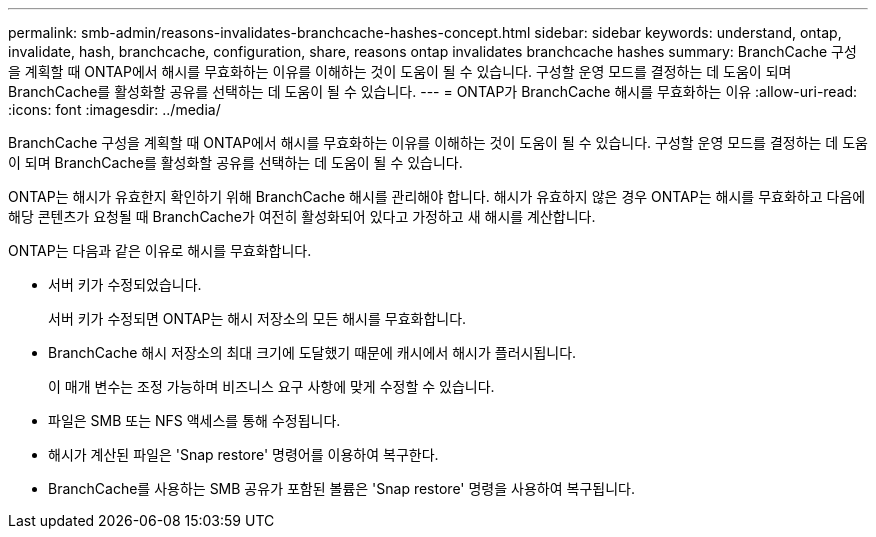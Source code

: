 ---
permalink: smb-admin/reasons-invalidates-branchcache-hashes-concept.html 
sidebar: sidebar 
keywords: understand, ontap, invalidate, hash, branchcache, configuration, share, reasons ontap invalidates branchcache hashes 
summary: BranchCache 구성을 계획할 때 ONTAP에서 해시를 무효화하는 이유를 이해하는 것이 도움이 될 수 있습니다. 구성할 운영 모드를 결정하는 데 도움이 되며 BranchCache를 활성화할 공유를 선택하는 데 도움이 될 수 있습니다. 
---
= ONTAP가 BranchCache 해시를 무효화하는 이유
:allow-uri-read: 
:icons: font
:imagesdir: ../media/


[role="lead"]
BranchCache 구성을 계획할 때 ONTAP에서 해시를 무효화하는 이유를 이해하는 것이 도움이 될 수 있습니다. 구성할 운영 모드를 결정하는 데 도움이 되며 BranchCache를 활성화할 공유를 선택하는 데 도움이 될 수 있습니다.

ONTAP는 해시가 유효한지 확인하기 위해 BranchCache 해시를 관리해야 합니다. 해시가 유효하지 않은 경우 ONTAP는 해시를 무효화하고 다음에 해당 콘텐츠가 요청될 때 BranchCache가 여전히 활성화되어 있다고 가정하고 새 해시를 계산합니다.

ONTAP는 다음과 같은 이유로 해시를 무효화합니다.

* 서버 키가 수정되었습니다.
+
서버 키가 수정되면 ONTAP는 해시 저장소의 모든 해시를 무효화합니다.

* BranchCache 해시 저장소의 최대 크기에 도달했기 때문에 캐시에서 해시가 플러시됩니다.
+
이 매개 변수는 조정 가능하며 비즈니스 요구 사항에 맞게 수정할 수 있습니다.

* 파일은 SMB 또는 NFS 액세스를 통해 수정됩니다.
* 해시가 계산된 파일은 'Snap restore' 명령어를 이용하여 복구한다.
* BranchCache를 사용하는 SMB 공유가 포함된 볼륨은 'Snap restore' 명령을 사용하여 복구됩니다.

